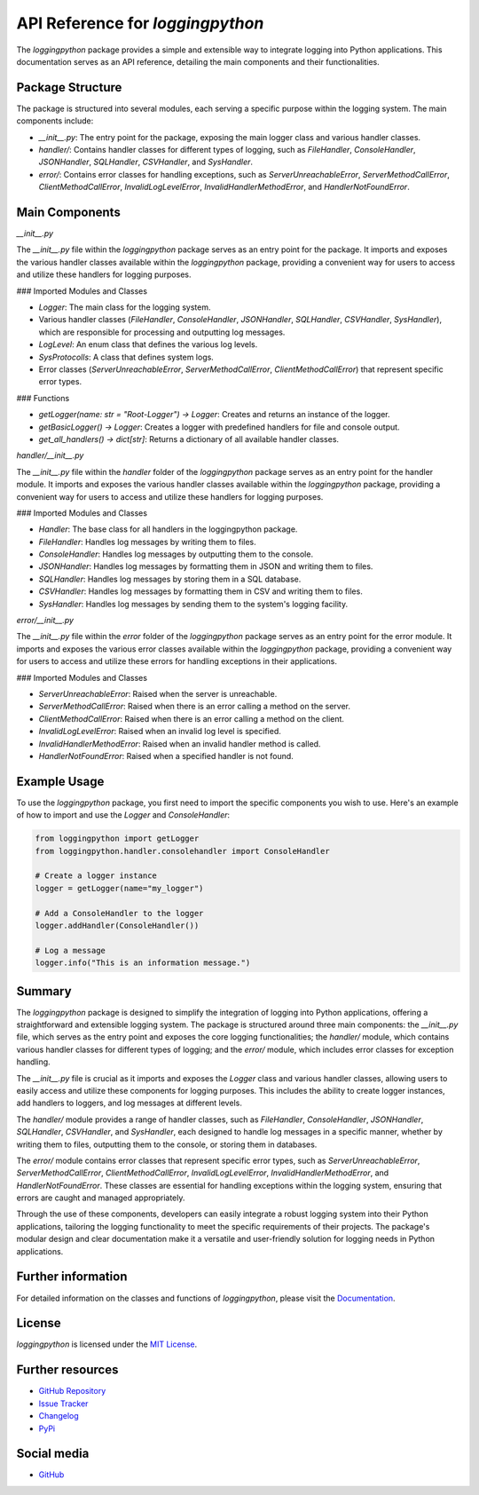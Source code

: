 API Reference for `loggingpython`
==================================

The `loggingpython` package provides a simple and extensible way to integrate logging into Python applications. This documentation serves as an API reference, detailing the main components and their functionalities.

Package Structure
-----------------

The package is structured into several modules, each serving a specific purpose within the logging system. The main components include:

- `__init__.py`: The entry point for the package, exposing the main logger class and various handler classes.
- `handler/`: Contains handler classes for different types of logging, such as `FileHandler`, `ConsoleHandler`, `JSONHandler`, `SQLHandler`, `CSVHandler`, and `SysHandler`.
- `error/`: Contains error classes for handling exceptions, such as `ServerUnreachableError`, `ServerMethodCallError`, `ClientMethodCallError`, `InvalidLogLevelError`, `InvalidHandlerMethodError`, and `HandlerNotFoundError`.

Main Components
---------------

`__init__.py`

The `__init__.py` file within the `loggingpython` package serves as an entry point for the package. It imports and exposes the various handler classes available within the `loggingpython` package, providing a convenient way for users to access and utilize these handlers for logging purposes.

### Imported Modules and Classes

- `Logger`: The main class for the logging system.
- Various handler classes (`FileHandler`, `ConsoleHandler`, `JSONHandler`, `SQLHandler`, `CSVHandler`, `SysHandler`), which are responsible for processing and outputting log messages.
- `LogLevel`: An enum class that defines the various log levels.
- `SysProtocolls`: A class that defines system logs.
- Error classes (`ServerUnreachableError`, `ServerMethodCallError`, `ClientMethodCallError`) that represent specific error types.

### Functions

- `getLogger(name: str = "Root-Logger") -> Logger`: Creates and returns an instance of the logger.
- `getBasicLogger() -> Logger`: Creates a logger with predefined handlers for file and console output.
- `get_all_handlers() -> dict[str]`: Returns a dictionary of all available handler classes.

`handler/__init__.py`

The `__init__.py` file within the `handler` folder of the `loggingpython` package serves as an entry point for the handler module. It imports and exposes the various handler classes available within the `loggingpython` package, providing a convenient way for users to access and utilize these handlers for logging purposes.

### Imported Modules and Classes

- `Handler`: The base class for all handlers in the loggingpython package.
- `FileHandler`: Handles log messages by writing them to files.
- `ConsoleHandler`: Handles log messages by outputting them to the console.
- `JSONHandler`: Handles log messages by formatting them in JSON and writing them to files.
- `SQLHandler`: Handles log messages by storing them in a SQL database.
- `CSVHandler`: Handles log messages by formatting them in CSV and writing them to files.
- `SysHandler`: Handles log messages by sending them to the system's logging facility.

`error/__init__.py`

The `__init__.py` file within the `error` folder of the `loggingpython` package serves as an entry point for the error module. It imports and exposes the various error classes available within the `loggingpython` package, providing a convenient way for users to access and utilize these errors for handling exceptions in their applications.

### Imported Modules and Classes

- `ServerUnreachableError`: Raised when the server is unreachable.
- `ServerMethodCallError`: Raised when there is an error calling a method on the server.
- `ClientMethodCallError`: Raised when there is an error calling a method on the client.
- `InvalidLogLevelError`: Raised when an invalid log level is specified.
- `InvalidHandlerMethodError`: Raised when an invalid handler method is called.
- `HandlerNotFoundError`: Raised when a specified handler is not found.

Example Usage
-------------

To use the `loggingpython` package, you first need to import the specific components you wish to use. Here's an example of how to import and use the `Logger` and `ConsoleHandler`:

.. code-block:: python

    from loggingpython import getLogger
    from loggingpython.handler.consolehandler import ConsoleHandler
    
    # Create a logger instance
    logger = getLogger(name="my_logger")
    
    # Add a ConsoleHandler to the logger
    logger.addHandler(ConsoleHandler())
    
    # Log a message
    logger.info("This is an information message.")

Summary
-------

The `loggingpython` package is designed to simplify the integration of logging into Python applications, offering a straightforward and extensible logging system. The package is structured around three main components: the `__init__.py` file, which serves as the entry point and exposes the core logging functionalities; the `handler/` module, which contains various handler classes for different types of logging; and the `error/` module, which includes error classes for exception handling.

The `__init__.py` file is crucial as it imports and exposes the `Logger` class and various handler classes, allowing users to easily access and utilize these components for logging purposes. This includes the ability to create logger instances, add handlers to loggers, and log messages at different levels.

The `handler/` module provides a range of handler classes, such as `FileHandler`, `ConsoleHandler`, `JSONHandler`, `SQLHandler`, `CSVHandler`, and `SysHandler`, each designed to handle log messages in a specific manner, whether by writing them to files, outputting them to the console, or storing them in databases.

The `error/` module contains error classes that represent specific error types, such as `ServerUnreachableError`, `ServerMethodCallError`, `ClientMethodCallError`, `InvalidLogLevelError`, `InvalidHandlerMethodError`, and `HandlerNotFoundError`. These classes are essential for handling exceptions within the logging system, ensuring that errors are caught and managed appropriately.

Through the use of these components, developers can easily integrate a robust logging system into their Python applications, tailoring the logging functionality to meet the specific requirements of their projects. The package's modular design and clear documentation make it a versatile and user-friendly solution for logging needs in Python applications.

Further information
-------------------

For detailed information on the classes and functions of `loggingpython`, please visit the `Documentation <https://github.com/loggingpython-Community/loggingpython/wiki>`_.

License
-------

`loggingpython` is licensed under the `MIT License <https://opensource.org/licenses/MIT>`_.

Further resources
-----------------

- `GitHub Repository <https://github.com/loggingpython-Community/loggingpython>`_
- `Issue Tracker <https://github.com/loggingpython-Community/loggingpython/issues>`_
- `Changelog <https://github.com/loggingpython-Community/loggingpython/blob/main/CHANGELOG.md>`_
- `PyPi <https://pypi.org/project/loggingpython/>`_

Social media
-------------

- `GitHub <https://github.com/loggingpython-Community>`_